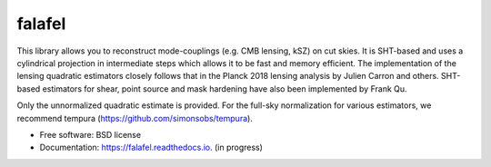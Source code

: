 =======
falafel
=======


.. image:: https://img.shields.io/pypi/v/falafel.svg
        :target: https://pypi.python.org/pypi/falafel

.. image:: https://img.shields.io/travis/simonsobs/falafel.svg
        :target: https://travis-ci.org/simonsobs/falafel

.. image:: https://readthedocs.org/projects/falafel/badge/?version=latest
        :target: https://falafel.readthedocs.io/en/latest/?badge=latest
        :alt: Documentation Status




This library allows you to reconstruct mode-couplings (e.g. CMB lensing, kSZ) on cut skies. It is SHT-based and uses a cylindrical projection in intermediate steps which allows it to be fast and memory efficient. The implementation of the lensing quadratic estimators closely follows that in the Planck 2018 lensing analysis by Julien Carron and others. SHT-based estimators for shear, point source and mask hardening have also been implemented by Frank Qu.

Only the unnormalized quadratic estimate is provided. For the full-sky normalization for various estimators, we recommend tempura (https://github.com/simonsobs/tempura).


* Free software: BSD license
* Documentation: https://falafel.readthedocs.io. (in progress)



